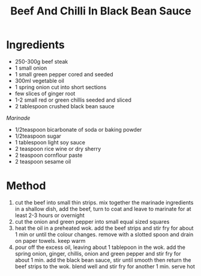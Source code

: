 #+TITLE: Beef And Chilli In Black Bean Sauce
#+ROAM_TAGS: @recipe @main

* Ingredients

- 250-300g beef steak
- 1 small onion
- 1 small green pepper cored and seeded
- 300ml vegetable oil
- 1 spring onion cut into short sections
- few slices of ginger root
- 1-2 small red or green chillis seeded and sliced
- 2 tablespoon crushed black bean sauce

/Marinade/

- 1/2teaspoon bicarbonate of soda or baking powder
- 1/2teaspoon sugar
- 1 tablespoon light soy sauce
- 2 teaspoon rice wine or dry sherry
- 2 teaspoon cornflour paste
- 2 teaspoon sesame oil

* Method

1. cut the beef into small thin strips. mix together the marinade ingredients in a shallow dish, add the beef, turn to coat and leave to marinate for at least 2-3 hours or overnight
2. cut the onion and green pepper into small equal sized squares
3. heat the oil in a preheated wok. add the beef strips and stir fry for about 1 min or until the colour changes. remove with a slotted spoon and drain on paper towels. keep warm
4. pour off the excess oil, leaving about 1 tablepoon in the wok. add the spring onion, ginger, chillis, onion and green pepper and stir fry for about 1 min. add the black bean sauce, stir until smooth then return the beef strips to the wok. blend well and stir fry for another 1 min. serve hot
